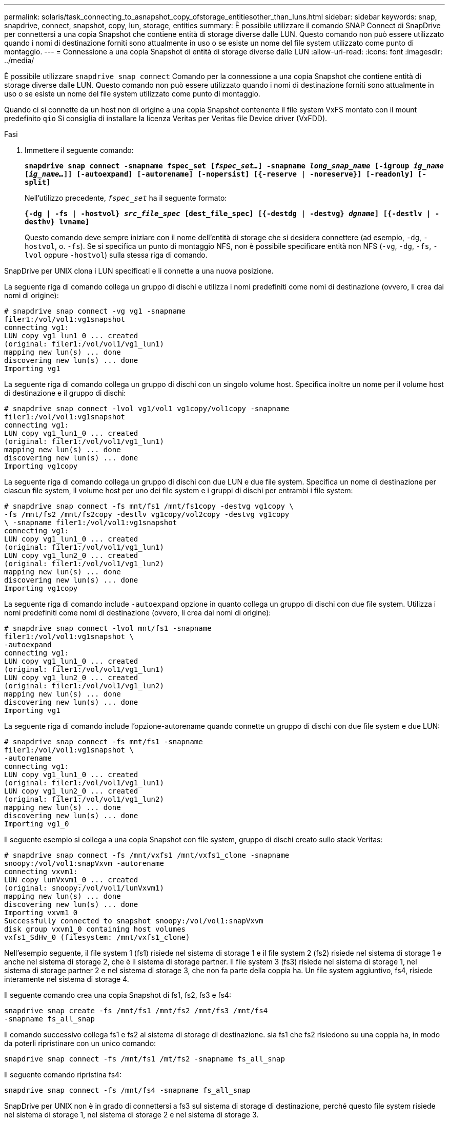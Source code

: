 ---
permalink: solaris/task_connecting_to_asnapshot_copy_ofstorage_entitiesother_than_luns.html 
sidebar: sidebar 
keywords: snap, snapdrive, connect, snapshot, copy, lun, storage, entities 
summary: È possibile utilizzare il comando SNAP Connect di SnapDrive per connettersi a una copia Snapshot che contiene entità di storage diverse dalle LUN. Questo comando non può essere utilizzato quando i nomi di destinazione forniti sono attualmente in uso o se esiste un nome del file system utilizzato come punto di montaggio. 
---
= Connessione a una copia Snapshot di entità di storage diverse dalle LUN
:allow-uri-read: 
:icons: font
:imagesdir: ../media/


[role="lead"]
È possibile utilizzare `snapdrive snap connect` Comando per la connessione a una copia Snapshot che contiene entità di storage diverse dalle LUN. Questo comando non può essere utilizzato quando i nomi di destinazione forniti sono attualmente in uso o se esiste un nome del file system utilizzato come punto di montaggio.

Quando ci si connette da un host non di origine a una copia Snapshot contenente il file system VxFS montato con il mount predefinito `qio` Si consiglia di installare la licenza Veritas per Veritas file Device driver (VxFDD).

.Fasi
. Immettere il seguente comando:
+
`*snapdrive snap connect -snapname fspec_set [_fspec_set..._] -snapname _long_snap_name_ [-igroup _ig_name_ [_ig_name..._]] [-autoexpand] [-autorename] [-nopersist] [{-reserve | -noreserve}] [-readonly] [-split]*`

+
Nell'utilizzo precedente, `_fspec_set_` ha il seguente formato:

+
`*{-dg | -fs | -hostvol} _src_file_spec_ [dest_file_spec] [{-destdg | -destvg} _dgname_] [{-destlv | -desthv} lvname]*`

+
Questo comando deve sempre iniziare con il nome dell'entità di storage che si desidera connettere (ad esempio, `-dg`, `-hostvol`, o. `-fs`). Se si specifica un punto di montaggio NFS, non è possibile specificare entità non NFS (`-vg`, `-dg`, `-fs`, `-lvol` oppure `-hostvol`) sulla stessa riga di comando.



SnapDrive per UNIX clona i LUN specificati e li connette a una nuova posizione.

La seguente riga di comando collega un gruppo di dischi e utilizza i nomi predefiniti come nomi di destinazione (ovvero, li crea dai nomi di origine):

[listing]
----
# snapdrive snap connect -vg vg1 -snapname
filer1:/vol/vol1:vg1snapshot
connecting vg1:
LUN copy vg1_lun1_0 ... created
(original: filer1:/vol/vol1/vg1_lun1)
mapping new lun(s) ... done
discovering new lun(s) ... done
Importing vg1
----
La seguente riga di comando collega un gruppo di dischi con un singolo volume host. Specifica inoltre un nome per il volume host di destinazione e il gruppo di dischi:

[listing]
----
# snapdrive snap connect -lvol vg1/vol1 vg1copy/vol1copy -snapname
filer1:/vol/vol1:vg1snapshot
connecting vg1:
LUN copy vg1_lun1_0 ... created
(original: filer1:/vol/vol1/vg1_lun1)
mapping new lun(s) ... done
discovering new lun(s) ... done
Importing vg1copy
----
La seguente riga di comando collega un gruppo di dischi con due LUN e due file system. Specifica un nome di destinazione per ciascun file system, il volume host per uno dei file system e i gruppi di dischi per entrambi i file system:

[listing]
----
# snapdrive snap connect -fs mnt/fs1 /mnt/fs1copy -destvg vg1copy \
-fs /mnt/fs2 /mnt/fs2copy -destlv vg1copy/vol2copy -destvg vg1copy
\ -snapname filer1:/vol/vol1:vg1snapshot
connecting vg1:
LUN copy vg1_lun1_0 ... created
(original: filer1:/vol/vol1/vg1_lun1)
LUN copy vg1_lun2_0 ... created
(original: filer1:/vol/vol1/vg1_lun2)
mapping new lun(s) ... done
discovering new lun(s) ... done
Importing vg1copy
----
La seguente riga di comando include `-autoexpand` opzione in quanto collega un gruppo di dischi con due file system. Utilizza i nomi predefiniti come nomi di destinazione (ovvero, li crea dai nomi di origine):

[listing]
----
# snapdrive snap connect -lvol mnt/fs1 -snapname
filer1:/vol/vol1:vg1snapshot \
-autoexpand
connecting vg1:
LUN copy vg1_lun1_0 ... created
(original: filer1:/vol/vol1/vg1_lun1)
LUN copy vg1_lun2_0 ... created
(original: filer1:/vol/vol1/vg1_lun2)
mapping new lun(s) ... done
discovering new lun(s) ... done
Importing vg1
----
La seguente riga di comando include l'opzione-autorename quando connette un gruppo di dischi con due file system e due LUN:

[listing]
----
# snapdrive snap connect -fs mnt/fs1 -snapname
filer1:/vol/vol1:vg1snapshot \
-autorename
connecting vg1:
LUN copy vg1_lun1_0 ... created
(original: filer1:/vol/vol1/vg1_lun1)
LUN copy vg1_lun2_0 ... created
(original: filer1:/vol/vol1/vg1_lun2)
mapping new lun(s) ... done
discovering new lun(s) ... done
Importing vg1_0
----
Il seguente esempio si collega a una copia Snapshot con file system, gruppo di dischi creato sullo stack Veritas:

[listing]
----
# snapdrive snap connect -fs /mnt/vxfs1 /mnt/vxfs1_clone -snapname
snoopy:/vol/vol1:snapVxvm -autorename
connecting vxvm1:
LUN copy lunVxvm1_0 ... created
(original: snoopy:/vol/vol1/lunVxvm1)
mapping new lun(s) ... done
discovering new lun(s) ... done
Importing vxvm1_0
Successfully connected to snapshot snoopy:/vol/vol1:snapVxvm
disk group vxvm1_0 containing host volumes
vxfs1_SdHv_0 (filesystem: /mnt/vxfs1_clone)
----
Nell'esempio seguente, il file system 1 (fs1) risiede nel sistema di storage 1 e il file system 2 (fs2) risiede nel sistema di storage 1 e anche nel sistema di storage 2, che è il sistema di storage partner. Il file system 3 (fs3) risiede nel sistema di storage 1, nel sistema di storage partner 2 e nel sistema di storage 3, che non fa parte della coppia ha. Un file system aggiuntivo, fs4, risiede interamente nel sistema di storage 4.

Il seguente comando crea una copia Snapshot di fs1, fs2, fs3 e fs4:

[listing]
----
snapdrive snap create -fs /mnt/fs1 /mnt/fs2 /mnt/fs3 /mnt/fs4
-snapname fs_all_snap
----
Il comando successivo collega fs1 e fs2 al sistema di storage di destinazione. sia fs1 che fs2 risiedono su una coppia ha, in modo da poterli ripristinare con un unico comando:

[listing]
----
snapdrive snap connect -fs /mnt/fs1 /mt/fs2 -snapname fs_all_snap
----
Il seguente comando ripristina fs4:

[listing]
----
snapdrive snap connect -fs /mnt/fs4 -snapname fs_all_snap
----
SnapDrive per UNIX non è in grado di connettersi a fs3 sul sistema di storage di destinazione, perché questo file system risiede nel sistema di storage 1, nel sistema di storage 2 e nel sistema di storage 3.

